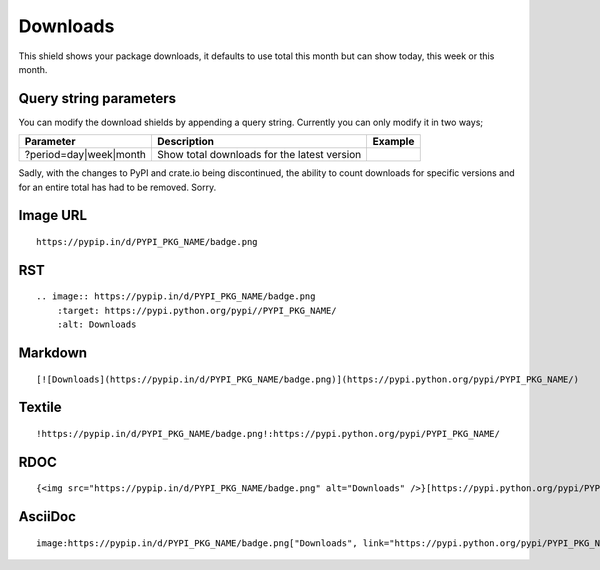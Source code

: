 =========
Downloads
=========

This shield shows your package downloads, it defaults to use total this month but can
show today, this week or this month.

.. image:: https://pypip.in/d/blackhole/badge.png
    :target: https://pypi.python.org/pypi/blackhole/
    :alt: Downloads

Query string parameters
~~~~~~~~~~~~~~~~~~~~~~~

You can modify the download shields by appending a query string. Currently you can only modify it in two ways;

+--------------------------------+---------------------------------------------+----------------------------------------------------------------+
| Parameter                      | Description                                 | Example                                                        |
+================================+=============================================+================================================================+
| ?period=day|week|month         | Show total downloads for the latest version | .. image:: https://pypip.in/d/blackhole/badge.png?period=month |
+--------------------------------+---------------------------------------------+----------------------------------------------------------------+

Sadly, with the changes to PyPI and crate.io being discontinued, the ability to count downloads for specific versions and for an entire total
has had to be removed. Sorry.

Image URL
~~~~~~~~~
::

    https://pypip.in/d/PYPI_PKG_NAME/badge.png

RST
~~~
::

    .. image:: https://pypip.in/d/PYPI_PKG_NAME/badge.png
        :target: https://pypi.python.org/pypi//PYPI_PKG_NAME/
        :alt: Downloads

Markdown
~~~~~~~~
::

    [![Downloads](https://pypip.in/d/PYPI_PKG_NAME/badge.png)](https://pypi.python.org/pypi/PYPI_PKG_NAME/)

Textile
~~~~~~~
::

    !https://pypip.in/d/PYPI_PKG_NAME/badge.png!:https://pypi.python.org/pypi/PYPI_PKG_NAME/

RDOC
~~~~
::

    {<img src="https://pypip.in/d/PYPI_PKG_NAME/badge.png" alt="Downloads" />}[https://pypi.python.org/pypi/PYPI_PKG_NAME/]

AsciiDoc
~~~~~~~~
::

    image:https://pypip.in/d/PYPI_PKG_NAME/badge.png["Downloads", link="https://pypi.python.org/pypi/PYPI_PKG_NAME/"]

